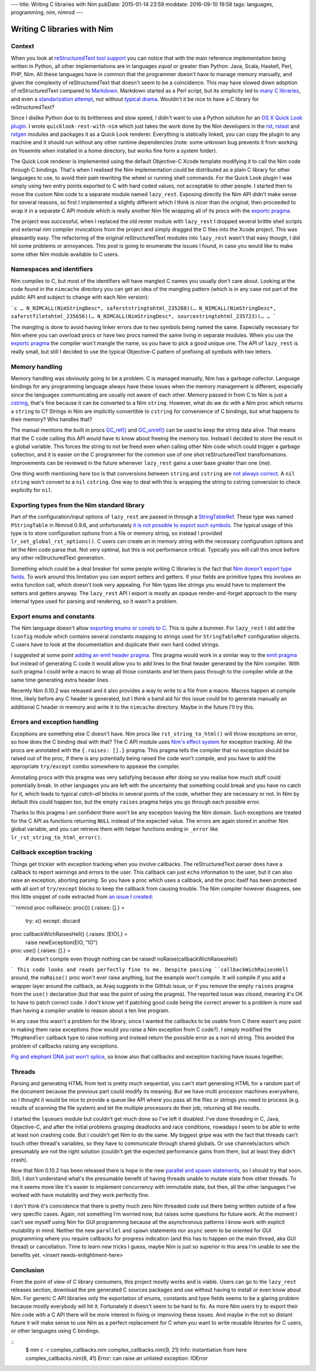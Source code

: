 ---
title: Writing C libraries with Nim
pubDate: 2015-01-14 23:59
moddate: 2016-09-10 19:58
tags: languages, programming, nim, nimrod
---

Writing C libraries with Nim
============================

Context
-------

When you look at `reStructuredText tool support
<http://stackoverflow.com/questions/2746692/restructuredtext-tool-support>`_
you can notice that with the main reference implementation being written in
Python, all other implementations are in languages *equal* or greater than
Python: Java, Scala, Haskell, Perl, PHP, Nim. All these languages have in
common that the programmer doesn't have to manage memory manually, and given
the complexity of reStructuredText that doesn't seem to be a coincidence. This
may have slowed down adoption of reStructuredText compared to `Markdown
<http://daringfireball.net/projects/markdown/>`_. Markdown started as a Perl
script, but its simplicity led to `many C libraries
<https://github.com/hoedown/hoedown>`_, and even a `standarization attempt
<http://commonmark.org>`_, not without `typical drama
<http://blog.codinghorror.com/standard-markdown-is-now-common-markdown/>`_.
Wouldn't it be nice to have a C library for reStructuredText?

Since I dislike Python due to its brittleness and slow speed, I didn't want to
use a Python solution for an `OS X Quick Look plugin
<https://en.wikipedia.org/wiki/Quick_Look>`_. I wrote
``quicklook-rest-with-nim`` which just takes the work
done by the Nim developers in the `rst
<https://github.com/Araq/Nim/blob/80b83611875383760da40d626a516e794e1245e7/lib/packages/docutils/rst.nim>`_,
`rstast <http://nim-lang.org/docs/rstast.html>`_ and `rstgen
<http://nim-lang.org/docs/rstgen.html>`_ modules and packages it as a Quick
Look renderer. Everything is statically linked, you can copy the plugin to any
machine and it should run without any other runtime dependencies (note: some
unknown bug prevents it from working on Yosemite when installed in a home
directory, but works fine form a system folder).

The Quick Look renderer is implemented using the default Objective-C Xcode
template modifying it to call the Nim code through C bindings. That's when I
realised the Nim implementation could be distributed as a plain C library for
other languages to use, to avoid their pain rewriting the wheel or running
shell commands. For the Quick Look plugin I was simply using two entry points
exported to C with hard coded values, not acceptable to other people. I started
then to move the custom Nim code to a separate module named ``lazy_rest``.
Exposing directly the Nim API didn't
make sense for several reasons, so first I implemented a slightly different
which I think is nicer than the original, then proceeded to wrap it in a
separate C API module which
is really another Nim file wrapping all of its procs with the `exportc pragma
<http://nim-lang.org/docs/manual.html#foreign-function-interface-exportc-pragma>`_.

The project was successful, when I replaced the old rester module with
``lazy_rest`` I dropped several brittle shell scripts and external nim compiler
invocations from the project and simply dragged the C files into the Xcode
project. This was pleasantly easy. The refactoring of the original
reStructuredText modules into ``lazy_rest`` wasn't that easy though, I did hit
some problems or annoyances. This post is going to enumerate the issues I
found, in case you would like to make some other Nim module available to C
users.


Namespaces and identifiers
--------------------------

Nim compiles to C, but most of the identifiers will have mangled C names you
usually don't care about.  Looking at the code found in the ``nimcache``
directory you can get an idea of the mangling pattern (which is in any case not
part of the public API and subject to change with each Nim version):

```c
…
N_NIMCALL(NimStringDesc*, saferststringtohtml_235288)(…
N_NIMCALL(NimStringDesc*, saferstfiletohtml_235656)(…
N_NIMCALL(NimStringDesc*, sourcestringtohtml_235723)(…
…
```

The mangling is done to avoid having linker errors due to two symbols being
named the same. Especially necessary for Nim where you can overload procs or
have two procs named the same living in separate modules. When you use the
`exportc pragma
<http://nim-lang.org/docs/manual.html#foreign-function-interface-exportc-pragma>`_
the compiler won't mangle the name, so you have to pick a good unique one. The
API of ``lazy_rest`` is really small, but still I decided to use the typical
Objective-C pattern of prefixing all symbols with two letters.


Memory handling
---------------

Memory handling was obviously going to be a problem. C is managed manually, Nim
has a garbage collector. Language bindings for any programming language always
have these issues when the memory management is different, especially since the
languages communicating are usually not aware of each other. Memory passed in
from C to Nim is just a `cstring
<http://nim-lang.org/docs/manual.html#types-cstring-type>`_, that's fine
because it can be converted to a Nim ``string``. However, what do we do with a
Nim proc which returns a ``string`` to C? Strings in Nim are implicitly
convertible to ``cstring`` for convenience of C bindings, but what happens to
their memory? Who handles that?

.. raw:: html

    <center>
    <a href="http://arcturus127.tistory.com/831"><img
        src="../../../i/memory_handling.jpg" alt="Stuff is hard"
        style="width:100%;max-width:750px" align="center"
        hspace="8pt" vspace="8pt"></a>
    </center>

The manual mentions the built in procs `GC_ref()
<http://nim-lang.org/docs/system.html#GC_ref>`_ and `GC_unref()
<http://nim-lang.org/docs/system.html#GC_unref>`_ can be used to keep the string
data alive. That means that the C code calling this API would have to know
about freeing the memory too. Instead I decided to store the result in a global
variable. This forces the string to not be freed even when calling other Nim
code which could trigger a garbage collection, and it is easier on the C
programmer for the common use of one shot reStructuredText transformations.
Improvements can be reviewed in the future whenever ``lazy_rest`` gains a user
base greater than one (me).

One thing worth mentioning here too is that conversions between ``string`` and
``cstring`` are `not always correct
<https://github.com/Araq/Nim/issues/1577>`_. A ``nil`` ``string`` won't convert
to a ``nil`` ``cstring``. One way to deal with this is wrapping the string to
cstring conversion to check explicitly for ``nil``.


Exporting types from the Nim standard library
---------------------------------------------

Part of the configuration/input options of ``lazy_rest`` are passed in through
a `StringTableRef <http://nim-lang.org/docs/strtabs.html>`_. These type was
named ``PStringTable`` in Nimrod 0.9.6, and unfortunately `it is not possible
to export such symbols <https://github.com/Araq/Nim/issues/1579>`_.  The
typical usage of this type is to store configuration options from a file or
memory string, so instead I provided ``lr_set_global_rst_options()``.
C users can create an in memory string with the necessary configuration options
and let the Nim code parse that.  Not very optimal, but this is not performance
critical. Typically you will call this once before any other reStructuredText
generation.

Something which could be a deal breaker for some people writing C libraries is
the fact that `Nim doesn't export type fields
<https://github.com/Araq/Nim/issues/1189>`_. To work around this limitation you
can export setters and getters. If your fields are primitive types this
involves an extra function call, which doesn't look very appealing. For Nim
types like strings you would have to implement the setters and getters anyway.
The ``lazy_rest`` API I export is mostly an opaque render-and-forget approach
to the many internal types used for parsing and rendering, so it wasn't a
problem.


Export enums and constants
--------------------------

The Nim language doesn't allow `exporting enums or consts to C
<https://github.com/Araq/Nim/issues/826>`_. This is quite a bummer. For
``lazy_rest`` I did add the ``lconfig`` module
which contains several constants mapping to strings used for ``StringTableRef``
configuration objects. C users have to look at the documentation and duplicate
their own hard coded strings.

I suggested at some point `adding an emit header pragma
<https://github.com/Araq/Nim/issues/905>`_. This pragma would work in a similar
way to the `emit pragma
<http://nim-lang.org/docs/nimc.html#additional-features-emit-pragma>`_ but
instead of generating C code it would allow you to add lines to the final
header generated by the Nim compiler. With such pragma I could write a macro to
wrap all those constants and let them pass through to the compiler while at the
same time generating extra header lines.

Recently Nim 0.10.2 was released and it also provides a way to write to a file
from a macro. Macros happen at compile time, likely before any C header is
generated, but I think a band aid for this issue could be to generate manually
an additional C header in memory and write it to the ``nimcache`` directory.
Maybe in the future I'll try this.


Errors and exception handling
-----------------------------

.. raw:: html

    <a href="http://www.idol-grapher.com/1399"><img
        src="../../../i/nimc_exceptions.jpg"
        alt="Plus there is no API"
        style="width:100%;max-width:600px" align="right"
        hspace="8pt" vspace="8pt"></a>

Exceptions are something else C doesn't have. Nim procs like
``rst_string_to_html()``
will throw exceptions on error, so how does the C binding deal with that? The C
API module uses `Nim's effect system
<http://nim-lang.org/docs/manual.html#effect-system>`_ for exception tracking.
All the procs are annotated with the ``{.raises: [].}`` pragma. This pragma
tells the compiler that no exception should be raised out of the proc, if there
is any potentially being raised the code won't compile, and you have to add the
appropriate ``try/except`` combo somewhere to appease the compiler.

Annotating procs with this pragma was very satisfying because after doing so
you realise how much stuff could potentially break. In other languages you are
left with the uncertainty that something could break and you have no catch for
it, which leads to typical *catch-all* blocks in several points of the code,
whether they are necessary or not. In Nim by default this could happen too, but
the empty ``raises`` pragma helps you go through each possible error.

Thanks to this pragma I am confident there won't be any exception leaving the
Nim domain. Such exceptions are treated for the C API as functions returning
``NULL`` instead of the expected value.  The errors are again stored in another
Nim global variable, and you can retrieve them with helper functions ending in
``_error`` like ``lr_rst_string_to_html_error()``.


Callback exception tracking
---------------------------

Things get trickier with exception tracking when you involve callbacks. The
reStructuredText parser does have a callback to report warnings and errors to
the user. This callback can just ``echo`` information to the user, but it can
also raise an exception, aborting parsing. So you have a proc which uses a
callback, and the proc itself has been protected with all sort of
``try/except`` blocks to keep the callback from causing trouble. The Nim
compiler however disagrees, see this little snippet of code extracted from `an
issue I created <https://github.com/Araq/Nim/issues/1631>`_:

```nimrod
proc noRaise(x: proc()) {.raises: [].} =
  try: x()
  except: discard

proc callbackWichRaisesHell() {.raises: [EIO].} =
  raise newException(EIO, "IO")

proc use() {.raises: [].} =
  # doesn't compile even though nothing can be raised!
  noRaise(callbackWichRaisesHell)
```
This code looks and reads perfectly fine to me. Despite passing
``callbackWichRaisesHell`` around, the ``noRaise()`` proc won't ever raise
anything, but the example won't compile.  It will compile if you add a wrapper
layer around the callback, as Araq suggests in the GitHub issue, or if you
remove the empty ``raises`` pragma from the ``use()`` declaration (but that was
the point of using the pragma). The reported issue was closed, meaning it's OK
to have to patch correct code. I don't know yet if patching good code being the
correct answer to a problem is more sad than having a compiler unable to reason
about a ten line program.

In any case this wasn't a problem for the library, since I wanted the callbacks
to be usable from C there wasn't any point in making them raise exceptions (how
would you raise a Nim exception from C code?). I simply modified the
``TMsgHandler``
callback type to raise nothing and instead return the possible error as a non
nil string. This avoided the problem of callbacks raising any exceptions.

`Pig and elephant DNA just won't splice
<https://www.youtube.com/watch?v=RztfjHdM-pg>`_, so know also that callbacks
and exception tracking have issues together.


.. raw:: html

    <br clear="right">

Threads
-------

.. raw:: html

    <a href="http://dijkcrayon.tistory.com/297"><img
        src="../../../i/nimc_threads.jpg" alt="Threads are terrible"
        style="width:100%;max-width:600px" align="right"
        hspace="8pt" vspace="8pt"></a>

Parsing and generating HTML from text is pretty much sequential, you can't
start generating HTML for a random part of the document because the previous
part could modify its meaning. But we have multi processor machines everywhere,
so I thought it would be nice to provide a queue like API where you pass all
the files or strings you need to process (e.g. results of scanning the file
system) and let the multiple processors do their job, returning all the
results.

I started the ``lqueues`` module
but couldn't get much done so I've left it disabled. I've done threading in C,
Java, Objective-C, and after the initial problems grasping deadlocks and race
conditions, nowadays I seem to be able to write at least non crashing code. But
I couldn't get Nim to do the same. My biggest gripe was with the fact that
threads can't touch other thread's variables, so they have to communicate
through shared globals. Or use channels/actors which presumably are not the
right solution (couldn't get the expected performance gains from them, but at
least they didn't crash).

Now that Nim 0.10.2 has been released there is hope in the new `parallel and
spawn statements <http://nim-lang.org/docs/manual.html#parallel-spawn>`_, so I
should try that soon. Still, I don't understand what's the presumable benefit
of having threads unable to mutate state from other threads. To me it seems
more like it's easier to implement concurrency with immutable state, but then,
all the other languages I've worked with have mutability and they work
perfectly fine.

I don't think it's coincidence that there is pretty much zero Nim threaded code
out there being written outside of a few very specific cases. Again, not
something I'm worried now, but raises some questions for future work. At the
moment I can't see myself using Nim for GUI programming because all the
asynchronous patterns I know work with explicit mutability in mind. Neither the
new ``parallel`` and ``spawn`` statements nor ``async`` seem to be oriented for
GUI programming where you require callbacks for progress indication (and this
has to happen on the main thread, aka GUI thread) or cancellation.  Time to
learn new tricks I guess, maybe Nim is just so superior in this area I'm unable
to see the benefits yet. <insert needs-enlightment-here>

.. raw:: html

    <br clear="right">

Conclusion
----------

From the point of view of C library consumers, this project mostly works and is
viable. Users can go to the ``lazy_rest`` releases section, download the pre
generated C
sources packages and use without having to install or even know about Nim. For
generic C API libraries only the exportation of enums, constants and type
fields seems to be a glaring problem because mostly everybody will hit it.
Fortunately it doesn't seem to be hard to fix. As more Nim users try to export
their Nim code with a C API there will be more interest in fixing or improving
these issues.  And maybe in the not so distant future it will make sense to use
Nim as a perfect replacement for C when you want to write reusable libraries
for C users, or other languages using C bindings.


::
    $ nim c -r complex_callbacks.nim
    complex_callbacks.nim(9, 21) Info: instantiation from here
    complex_callbacks.nim(6, 41) Error: can raise an unlisted exception: IOError
